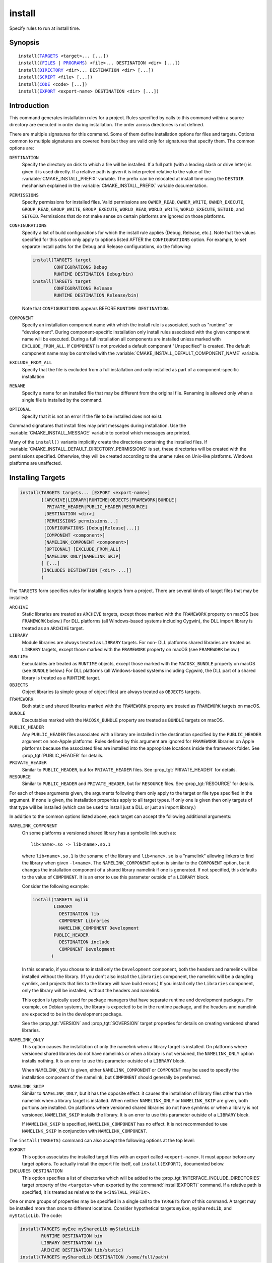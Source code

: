 install
-------

Specify rules to run at install time.

Synopsis
^^^^^^^^

.. parsed-literal::

  install(`TARGETS`_ <target>... [...])
  install({`FILES`_ | `PROGRAMS`_} <file>... DESTINATION <dir> [...])
  install(`DIRECTORY`_ <dir>... DESTINATION <dir> [...])
  install(`SCRIPT`_ <file> [...])
  install(`CODE`_ <code> [...])
  install(`EXPORT`_ <export-name> DESTINATION <dir> [...])

Introduction
^^^^^^^^^^^^

This command generates installation rules for a project.  Rules
specified by calls to this command within a source directory are
executed in order during installation.  The order across directories
is not defined.

There are multiple signatures for this command.  Some of them define
installation options for files and targets.  Options common to
multiple signatures are covered here but they are valid only for
signatures that specify them.  The common options are:

``DESTINATION``
  Specify the directory on disk to which a file will be installed.
  If a full path (with a leading slash or drive letter) is given
  it is used directly.  If a relative path is given it is interpreted
  relative to the value of the :variable:`CMAKE_INSTALL_PREFIX` variable.
  The prefix can be relocated at install time using the ``DESTDIR``
  mechanism explained in the :variable:`CMAKE_INSTALL_PREFIX` variable
  documentation.

``PERMISSIONS``
  Specify permissions for installed files.  Valid permissions are
  ``OWNER_READ``, ``OWNER_WRITE``, ``OWNER_EXECUTE``, ``GROUP_READ``,
  ``GROUP_WRITE``, ``GROUP_EXECUTE``, ``WORLD_READ``, ``WORLD_WRITE``,
  ``WORLD_EXECUTE``, ``SETUID``, and ``SETGID``.  Permissions that do
  not make sense on certain platforms are ignored on those platforms.

``CONFIGURATIONS``
  Specify a list of build configurations for which the install rule
  applies (Debug, Release, etc.). Note that the values specified for
  this option only apply to options listed AFTER the ``CONFIGURATIONS``
  option. For example, to set separate install paths for the Debug and
  Release configurations, do the following:

  .. code-block:: cmake

    install(TARGETS target
            CONFIGURATIONS Debug
            RUNTIME DESTINATION Debug/bin)
    install(TARGETS target
            CONFIGURATIONS Release
            RUNTIME DESTINATION Release/bin)

  Note that ``CONFIGURATIONS`` appears BEFORE ``RUNTIME DESTINATION``.

``COMPONENT``
  Specify an installation component name with which the install rule
  is associated, such as "runtime" or "development".  During
  component-specific installation only install rules associated with
  the given component name will be executed.  During a full installation
  all components are installed unless marked with ``EXCLUDE_FROM_ALL``.
  If ``COMPONENT`` is not provided a default component "Unspecified" is
  created.  The default component name may be controlled with the
  :variable:`CMAKE_INSTALL_DEFAULT_COMPONENT_NAME` variable.

``EXCLUDE_FROM_ALL``
  Specify that the file is excluded from a full installation and only
  installed as part of a component-specific installation

``RENAME``
  Specify a name for an installed file that may be different from the
  original file.  Renaming is allowed only when a single file is
  installed by the command.

``OPTIONAL``
  Specify that it is not an error if the file to be installed does
  not exist.

Command signatures that install files may print messages during
installation.  Use the :variable:`CMAKE_INSTALL_MESSAGE` variable
to control which messages are printed.

Many of the ``install()`` variants implicitly create the directories
containing the installed files. If
:variable:`CMAKE_INSTALL_DEFAULT_DIRECTORY_PERMISSIONS` is set, these
directories will be created with the permissions specified. Otherwise,
they will be created according to the uname rules on Unix-like platforms.
Windows platforms are unaffected.

Installing Targets
^^^^^^^^^^^^^^^^^^

.. _TARGETS:

.. code-block:: cmake

  install(TARGETS targets... [EXPORT <export-name>]
          [[ARCHIVE|LIBRARY|RUNTIME|OBJECTS|FRAMEWORK|BUNDLE|
            PRIVATE_HEADER|PUBLIC_HEADER|RESOURCE]
           [DESTINATION <dir>]
           [PERMISSIONS permissions...]
           [CONFIGURATIONS [Debug|Release|...]]
           [COMPONENT <component>]
           [NAMELINK_COMPONENT <component>]
           [OPTIONAL] [EXCLUDE_FROM_ALL]
           [NAMELINK_ONLY|NAMELINK_SKIP]
          ] [...]
          [INCLUDES DESTINATION [<dir> ...]]
          )

The ``TARGETS`` form specifies rules for installing targets from a
project.  There are several kinds of target files that may be installed:

``ARCHIVE``
  Static libraries are treated as ``ARCHIVE`` targets, except those
  marked with the ``FRAMEWORK`` property on macOS (see ``FRAMEWORK``
  below.) For DLL platforms (all Windows-based systems including
  Cygwin), the DLL import library is treated as an ``ARCHIVE`` target.

``LIBRARY``
  Module libraries are always treated as ``LIBRARY`` targets. For non-
  DLL platforms shared libraries are treated as ``LIBRARY`` targets,
  except those marked with the ``FRAMEWORK`` property on macOS (see
  ``FRAMEWORK`` below.)

``RUNTIME``
  Executables are treated as ``RUNTIME`` objects, except those marked
  with the ``MACOSX_BUNDLE`` property on macOS (see ``BUNDLE`` below.)
  For DLL platforms (all Windows-based systems including Cygwin), the
  DLL part of a shared library is treated as a ``RUNTIME`` target.

``OBJECTS``
  Object libraries (a simple group of object files) are always treated
  as ``OBJECTS`` targets.

``FRAMEWORK``
  Both static and shared libraries marked with the ``FRAMEWORK``
  property are treated as ``FRAMEWORK`` targets on macOS.

``BUNDLE``
  Executables marked with the ``MACOSX_BUNDLE`` property are treated as
  ``BUNDLE`` targets on macOS.

``PUBLIC_HEADER``
  Any ``PUBLIC_HEADER`` files associated with a library are installed in
  the destination specified by the ``PUBLIC_HEADER`` argument on non-Apple
  platforms. Rules defined by this argument are ignored for ``FRAMEWORK``
  libraries on Apple platforms because the associated files are installed
  into the appropriate locations inside the framework folder. See
  :prop_tgt:`PUBLIC_HEADER` for details.

``PRIVATE_HEADER``
  Similar to ``PUBLIC_HEADER``, but for ``PRIVATE_HEADER`` files. See
  :prop_tgt:`PRIVATE_HEADER` for details.

``RESOURCE``
  Similar to ``PUBLIC_HEADER`` and ``PRIVATE_HEADER``, but for
  ``RESOURCE`` files. See :prop_tgt:`RESOURCE` for details.

For each of these arguments given, the arguments following them only apply
to the target or file type specified in the argument. If none is given, the
installation properties apply to all target types. If only one is given then
only targets of that type will be installed (which can be used to install
just a DLL or just an import library.)

In addition to the common options listed above, each target can accept
the following additional arguments:

``NAMELINK_COMPONENT``
  On some platforms a versioned shared library has a symbolic link such
  as::

    lib<name>.so -> lib<name>.so.1

  where ``lib<name>.so.1`` is the soname of the library and ``lib<name>.so``
  is a "namelink" allowing linkers to find the library when given
  ``-l<name>``. The ``NAMELINK_COMPONENT`` option is similar to the
  ``COMPONENT`` option, but it changes the installation component of a shared
  library namelink if one is generated. If not specified, this defaults to the
  value of ``COMPONENT``. It is an error to use this parameter outside of a
  ``LIBRARY`` block.

  Consider the following example:

  .. code-block:: cmake

    install(TARGETS mylib
            LIBRARY
              DESTINATION lib
              COMPONENT Libraries
              NAMELINK_COMPONENT Development
            PUBLIC_HEADER
              DESTINATION include
              COMPONENT Development
           )

  In this scenario, if you choose to install only the ``Development``
  component, both the headers and namelink will be installed without the
  library. (If you don't also install the ``Libraries`` component, the
  namelink will be a dangling symlink, and projects that link to the library
  will have build errors.) If you install only the ``Libraries`` component,
  only the library will be installed, without the headers and namelink.

  This option is typically used for package managers that have separate
  runtime and development packages. For example, on Debian systems, the
  library is expected to be in the runtime package, and the headers and
  namelink are expected to be in the development package.

  See the :prop_tgt:`VERSION` and :prop_tgt:`SOVERSION` target properties for
  details on creating versioned shared libraries.

``NAMELINK_ONLY``
  This option causes the installation of only the namelink when a library
  target is installed. On platforms where versioned shared libraries do not
  have namelinks or when a library is not versioned, the ``NAMELINK_ONLY``
  option installs nothing. It is an error to use this parameter outside of a
  ``LIBRARY`` block.

  When ``NAMELINK_ONLY`` is given, either ``NAMELINK_COMPONENT`` or
  ``COMPONENT`` may be used to specify the installation component of the
  namelink, but ``COMPONENT`` should generally be preferred.

``NAMELINK_SKIP``
  Similar to ``NAMELINK_ONLY``, but it has the opposite effect: it causes the
  installation of library files other than the namelink when a library target
  is installed. When neither ``NAMELINK_ONLY`` or ``NAMELINK_SKIP`` are given,
  both portions are installed. On platforms where versioned shared libraries
  do not have symlinks or when a library is not versioned, ``NAMELINK_SKIP``
  installs the library. It is an error to use this parameter outside of a
  ``LIBRARY`` block.

  If ``NAMELINK_SKIP`` is specified, ``NAMELINK_COMPONENT`` has no effect. It
  is not recommended to use ``NAMELINK_SKIP`` in conjunction with
  ``NAMELINK_COMPONENT``.

The ``install(TARGETS)`` command can also accept the following options at the
top level:

``EXPORT``
  This option associates the installed target files with an export called
  ``<export-name>``.  It must appear before any target options.  To actually
  install the export file itself, call ``install(EXPORT)``, documented below.

``INCLUDES DESTINATION``
  This option specifies a list of directories which will be added to the
  :prop_tgt:`INTERFACE_INCLUDE_DIRECTORIES` target property of the
  ``<targets>`` when exported by the :command:`install(EXPORT)` command. If a
  relative path is specified, it is treated as relative to the
  ``$<INSTALL_PREFIX>``.

One or more groups of properties may be specified in a single call to
the ``TARGETS`` form of this command.  A target may be installed more than
once to different locations.  Consider hypothetical targets ``myExe``,
``mySharedLib``, and ``myStaticLib``.  The code:

.. code-block:: cmake

  install(TARGETS myExe mySharedLib myStaticLib
          RUNTIME DESTINATION bin
          LIBRARY DESTINATION lib
          ARCHIVE DESTINATION lib/static)
  install(TARGETS mySharedLib DESTINATION /some/full/path)

will install ``myExe`` to ``<prefix>/bin`` and ``myStaticLib`` to
``<prefix>/lib/static``.  On non-DLL platforms ``mySharedLib`` will be
installed to ``<prefix>/lib`` and ``/some/full/path``.  On DLL platforms
the ``mySharedLib`` DLL will be installed to ``<prefix>/bin`` and
``/some/full/path`` and its import library will be installed to
``<prefix>/lib/static`` and ``/some/full/path``.

:ref:`Interface Libraries` may be listed among the targets to install.
They install no artifacts but will be included in an associated ``EXPORT``.
If :ref:`Object Libraries` are listed but given no destination for their
object files, they will be exported as :ref:`Interface Libraries`.
This is sufficient to satisfy transitive usage requirements of other
targets that link to the object libraries in their implementation.

Installing a target with the :prop_tgt:`EXCLUDE_FROM_ALL` target property
set to ``TRUE`` has undefined behavior.

:command:`install(TARGETS)` can install targets that were created in
other directories.  When using such cross-directory install rules, running
``make install`` (or similar) from a subdirectory will not guarantee that
targets from other directories are up-to-date.  You can use
:command:`target_link_libraries` or :command:`add_dependencies`
to ensure that such out-of-directory targets are built before the
subdirectory-specific install rules are run.

The install destination given to the target install ``DESTINATION`` may
use "generator expressions" with the syntax ``$<...>``.  See the
:manual:`cmake-generator-expressions(7)` manual for available expressions.

Installing Files
^^^^^^^^^^^^^^^^

.. _FILES:
.. _PROGRAMS:

.. code-block:: cmake

  install(<FILES|PROGRAMS> files... DESTINATION <dir>
          [PERMISSIONS permissions...]
          [CONFIGURATIONS [Debug|Release|...]]
          [COMPONENT <component>]
          [RENAME <name>] [OPTIONAL] [EXCLUDE_FROM_ALL])

The ``FILES`` form specifies rules for installing files for a project.
File names given as relative paths are interpreted with respect to the
current source directory.  Files installed by this form are by default
given permissions ``OWNER_WRITE``, ``OWNER_READ``, ``GROUP_READ``, and
``WORLD_READ`` if no ``PERMISSIONS`` argument is given.

The ``PROGRAMS`` form is identical to the ``FILES`` form except that the
default permissions for the installed file also include ``OWNER_EXECUTE``,
``GROUP_EXECUTE``, and ``WORLD_EXECUTE``.  This form is intended to install
programs that are not targets, such as shell scripts.  Use the ``TARGETS``
form to install targets built within the project.

The list of ``files...`` given to ``FILES`` or ``PROGRAMS`` may use
"generator expressions" with the syntax ``$<...>``.  See the
:manual:`cmake-generator-expressions(7)` manual for available expressions.
However, if any item begins in a generator expression it must evaluate
to a full path.

The install destination given to the files install ``DESTINATION`` may
use "generator expressions" with the syntax ``$<...>``.  See the
:manual:`cmake-generator-expressions(7)` manual for available expressions.

Installing Directories
^^^^^^^^^^^^^^^^^^^^^^

.. _DIRECTORY:

.. code-block:: cmake

  install(DIRECTORY dirs... DESTINATION <dir>
          [FILE_PERMISSIONS permissions...]
          [DIRECTORY_PERMISSIONS permissions...]
          [USE_SOURCE_PERMISSIONS] [OPTIONAL] [MESSAGE_NEVER]
          [CONFIGURATIONS [Debug|Release|...]]
          [COMPONENT <component>] [EXCLUDE_FROM_ALL]
          [FILES_MATCHING]
          [[PATTERN <pattern> | REGEX <regex>]
           [EXCLUDE] [PERMISSIONS permissions...]] [...])

The ``DIRECTORY`` form installs contents of one or more directories to a
given destination.  The directory structure is copied verbatim to the
destination.  The last component of each directory name is appended to
the destination directory but a trailing slash may be used to avoid
this because it leaves the last component empty.  Directory names
given as relative paths are interpreted with respect to the current
source directory.  If no input directory names are given the
destination directory will be created but nothing will be installed
into it.  The ``FILE_PERMISSIONS`` and ``DIRECTORY_PERMISSIONS`` options
specify permissions given to files and directories in the destination.
If ``USE_SOURCE_PERMISSIONS`` is specified and ``FILE_PERMISSIONS`` is not,
file permissions will be copied from the source directory structure.
If no permissions are specified files will be given the default
permissions specified in the ``FILES`` form of the command, and the
directories will be given the default permissions specified in the
``PROGRAMS`` form of the command.

The ``MESSAGE_NEVER`` option disables file installation status output.

Installation of directories may be controlled with fine granularity
using the ``PATTERN`` or ``REGEX`` options.  These "match" options specify a
globbing pattern or regular expression to match directories or files
encountered within input directories.  They may be used to apply
certain options (see below) to a subset of the files and directories
encountered.  The full path to each input file or directory (with
forward slashes) is matched against the expression.  A ``PATTERN`` will
match only complete file names: the portion of the full path matching
the pattern must occur at the end of the file name and be preceded by
a slash.  A ``REGEX`` will match any portion of the full path but it may
use ``/`` and ``$`` to simulate the ``PATTERN`` behavior.  By default all
files and directories are installed whether or not they are matched.
The ``FILES_MATCHING`` option may be given before the first match option
to disable installation of files (but not directories) not matched by
any expression.  For example, the code

.. code-block:: cmake

  install(DIRECTORY src/ DESTINATION include/myproj
          FILES_MATCHING PATTERN "*.h")

will extract and install header files from a source tree.

Some options may follow a ``PATTERN`` or ``REGEX`` expression and are applied
only to files or directories matching them.  The ``EXCLUDE`` option will
skip the matched file or directory.  The ``PERMISSIONS`` option overrides
the permissions setting for the matched file or directory.  For
example the code

.. code-block:: cmake

  install(DIRECTORY icons scripts/ DESTINATION share/myproj
          PATTERN "CVS" EXCLUDE
          PATTERN "scripts/*"
          PERMISSIONS OWNER_EXECUTE OWNER_WRITE OWNER_READ
                      GROUP_EXECUTE GROUP_READ)

will install the ``icons`` directory to ``share/myproj/icons`` and the
``scripts`` directory to ``share/myproj``.  The icons will get default
file permissions, the scripts will be given specific permissions, and any
``CVS`` directories will be excluded.

The list of ``dirs...`` given to ``DIRECTORY`` and the install destination
given to the directory install ``DESTINATION`` may use "generator expressions"
with the syntax ``$<...>``.  See the :manual:`cmake-generator-expressions(7)`
manual for available expressions.

Custom Installation Logic
^^^^^^^^^^^^^^^^^^^^^^^^^

.. _CODE:
.. _SCRIPT:

.. code-block:: cmake

  install([[SCRIPT <file>] [CODE <code>]]
          [COMPONENT <component>] [EXCLUDE_FROM_ALL] [...])

The ``SCRIPT`` form will invoke the given CMake script files during
installation.  If the script file name is a relative path it will be
interpreted with respect to the current source directory.  The ``CODE``
form will invoke the given CMake code during installation.  Code is
specified as a single argument inside a double-quoted string.  For
example, the code

.. code-block:: cmake

  install(CODE "MESSAGE(\"Sample install message.\")")

will print a message during installation.

Installing Exports
^^^^^^^^^^^^^^^^^^

.. _EXPORT:

.. code-block:: cmake

  install(EXPORT <export-name> DESTINATION <dir>
          [NAMESPACE <namespace>] [[FILE <name>.cmake]|
          [PERMISSIONS permissions...]
          [CONFIGURATIONS [Debug|Release|...]]
          [EXPORT_LINK_INTERFACE_LIBRARIES]
          [COMPONENT <component>]
          [EXCLUDE_FROM_ALL])
  install(EXPORT_ANDROID_MK <export-name> DESTINATION <dir> [...])

The ``EXPORT`` form generates and installs a CMake file containing code to
import targets from the installation tree into another project.
Target installations are associated with the export ``<export-name>``
using the ``EXPORT`` option of the ``install(TARGETS)`` signature
documented above.  The ``NAMESPACE`` option will prepend ``<namespace>`` to
the target names as they are written to the import file.  By default
the generated file will be called ``<export-name>.cmake`` but the ``FILE``
option may be used to specify a different name.  The value given to
the ``FILE`` option must be a file name with the ``.cmake`` extension.
If a ``CONFIGURATIONS`` option is given then the file will only be installed
when one of the named configurations is installed.  Additionally, the
generated import file will reference only the matching target
configurations.  The ``EXPORT_LINK_INTERFACE_LIBRARIES`` keyword, if
present, causes the contents of the properties matching
``(IMPORTED_)?LINK_INTERFACE_LIBRARIES(_<CONFIG>)?`` to be exported, when
policy :policy:`CMP0022` is ``NEW``.

When a ``COMPONENT`` option is given, the listed ``<component>`` implicitly
depends on all components mentioned in the export set. The exported
``<name>.cmake`` file will require each of the exported components to be
present in order for dependent projects to build properly. For example, a
project may define components ``Runtime`` and ``Development``, with shared
libraries going into the ``Runtime`` component and static libraries and
headers going into the ``Development`` component. The export set would also
typically be part of the ``Development`` component, but it would export
targets from both the ``Runtime`` and ``Development`` components. Therefore,
the ``Runtime`` component would need to be installed if the ``Development``
component was installed, but not vice versa. If the ``Development`` component
was installed without the ``Runtime`` component, dependent projects that try
to link against it would have build errors. Package managers, such as APT and
RPM, typically handle this by listing the ``Runtime`` component as a dependency
of the ``Development`` component in the package metadata, ensuring that the
library is always installed if the headers and CMake export file are present.

In addition to cmake language files, the ``EXPORT_ANDROID_MK`` mode maybe
used to specify an export to the android ndk build system.  This mode
accepts the same options as the normal export mode.  The Android
NDK supports the use of prebuilt libraries, both static and shared. This
allows cmake to build the libraries of a project and make them available
to an ndk build system complete with transitive dependencies, include flags
and defines required to use the libraries.

The ``EXPORT`` form is useful to help outside projects use targets built
and installed by the current project.  For example, the code

.. code-block:: cmake

  install(TARGETS myexe EXPORT myproj DESTINATION bin)
  install(EXPORT myproj NAMESPACE mp_ DESTINATION lib/myproj)
  install(EXPORT_ANDROID_MK myexp DESTINATION share/ndk-modules)

will install the executable myexe to ``<prefix>/bin`` and code to import
it in the file ``<prefix>/lib/myproj/myproj.cmake`` and
``<prefix>/share/ndk-modules/Android.mk``.  An outside project
may load this file with the include command and reference the ``myexe``
executable from the installation tree using the imported target name
``mp_myexe`` as if the target were built in its own tree.

.. note::
  This command supercedes the :command:`install_targets` command and
  the :prop_tgt:`PRE_INSTALL_SCRIPT` and :prop_tgt:`POST_INSTALL_SCRIPT`
  target properties.  It also replaces the ``FILES`` forms of the
  :command:`install_files` and :command:`install_programs` commands.
  The processing order of these install rules relative to
  those generated by :command:`install_targets`,
  :command:`install_files`, and :command:`install_programs` commands
  is not defined.

Generated Installation Script
^^^^^^^^^^^^^^^^^^^^^^^^^^^^^

The ``install()`` command generates a file, ``cmake_install.cmake``, inside
the build directory, which is used internally by the generated install target
and by CPack. You can also invoke this script manually with ``cmake -P``. This
script accepts several variables:

``COMPONENT``
  Set this variable to install only a single CPack component as opposed to all
  of them. For example, if you only want to install the ``Development``
  component, run ``cmake -DCOMPONENT=Development -P cmake_install.cmake``.

``BUILD_TYPE``
  Set this variable to change the build type if you are using a multi-config
  generator. For example, to install with the ``Debug`` configuration, run
  ``cmake -DBUILD_TYPE=Debug -P cmake_install.cmake``.

``DESTDIR``
  This is an environment variable rather than a CMake variable. It allows you
  to change the installation prefix on UNIX systems. See :envvar:`DESTDIR` for
  details.
